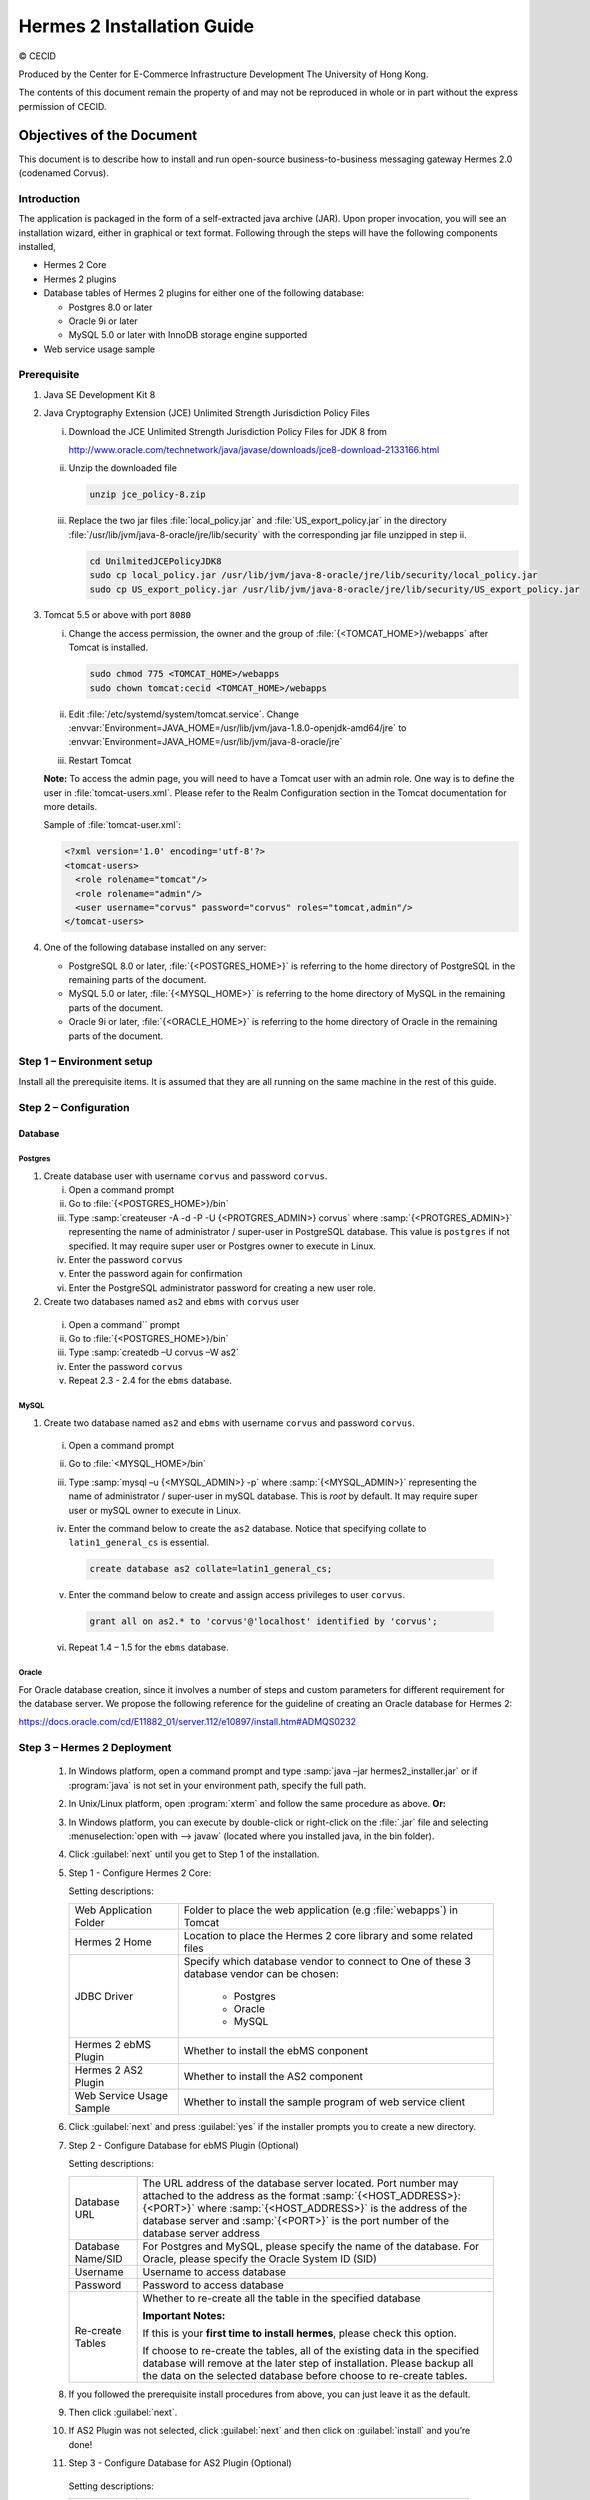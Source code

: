 Hermes 2 Installation Guide
===========================

© CECID

Produced by the Center for E-Commerce Infrastructure Development The University of Hong Kong.

The contents of this document remain the property of and may not be reproduced in whole or in part without the express permission of CECID.


Objectives of the Document
--------------------------
This document is to describe how to install and run open-source business-to-business messaging gateway Hermes 2.0 (codenamed Corvus).

Introduction
^^^^^^^^^^^^

The application is packaged in the form of a self-extracted java archive (JAR). Upon proper invocation, you will see an installation wizard, either in graphical or text format. Following through the steps will have the following components installed,

* Hermes 2 Core
* Hermes 2 plugins
* Database tables of Hermes 2 plugins for either one of the following database:
  
  * Postgres 8.0 or later
  * Oracle 9i or later
  * MySQL 5.0 or later with InnoDB storage engine supported
* Web service usage sample


Prerequisite
^^^^^^^^^^^^
1. Java SE Development Kit 8
#. Java Cryptography Extension (JCE) Unlimited Strength Jurisdiction Policy Files 

   i. Download the JCE Unlimited Strength Jurisdiction Policy Files for JDK 8 from 

      http://www.oracle.com/technetwork/java/javase/downloads/jce8-download-2133166.html

   #. Unzip the downloaded file

      .. code:: sh

        unzip jce_policy-8.zip
      
   #. Replace the two jar files :file:`local_policy.jar` and :file:`US_export_policy.jar` in the directory :file:`/usr/lib/jvm/java-8-oracle/jre/lib/security` with the corresponding jar file unzipped in step ii.

      .. code:: sh

        cd UnilmitedJCEPolicyJDK8
        sudo cp local_policy.jar /usr/lib/jvm/java-8-oracle/jre/lib/security/local_policy.jar
        sudo cp US_export_policy.jar /usr/lib/jvm/java-8-oracle/jre/lib/security/US_export_policy.jar

#. Tomcat 5.5 or above with port :literal:`8080` 

   i. Change the access permission, the owner and the group of :file:`{<TOMCAT_HOME>}/webapps` after Tomcat is installed.

      .. code:: sh

        sudo chmod 775 <TOMCAT_HOME>/webapps
        sudo chown tomcat:cecid <TOMCAT_HOME>/webapps

   #. Edit :file:`/etc/systemd/system/tomcat.service`. Change :envvar:`Environment=JAVA_HOME=/usr/lib/jvm/java-1.8.0-openjdk-amd64/jre` to :envvar:`Environment=JAVA_HOME=/usr/lib/jvm/java-8-oracle/jre`
   #. Restart Tomcat

   **Note:**  To access the admin page, you will need to have a Tomcat user with an admin role.  One way is to define the user in :file:`tomcat-users.xml`.  Please refer to the Realm Configuration section in the Tomcat documentation for more details.

   Sample of :file:`tomcat-user.xml`:

   .. code-block:: xml

      <?xml version='1.0' encoding='utf-8'?>
      <tomcat-users>
        <role rolename="tomcat"/>
        <role rolename="admin"/>
        <user username="corvus" password="corvus" roles="tomcat,admin"/>
      </tomcat-users>

#. One of the following database installed on any server:

   * PostgreSQL 8.0 or later, :file:`{<POSTGRES_HOME>}` is referring to the home directory of PostgreSQL in the remaining parts of the document.
   * MySQL 5.0 or later, :file:`{<MYSQL_HOME>}` is referring to the home directory of MySQL in the remaining parts of the document.
   * Oracle 9i or later, :file:`{<ORACLE_HOME>}` is referring to the home directory of Oracle in the remaining parts of the document.

Step 1 – Environment setup
^^^^^^^^^^^^^^^^^^^^^^^^^^
Install all the prerequisite items. It is assumed that they are all running on the same machine in the rest of this guide.

Step 2 – Configuration
^^^^^^^^^^^^^^^^^^^^^^
Database
""""""""

Postgres
````````

#. Create database user with username :literal:`corvus` and password :literal:`corvus`.

   i. Open a command prompt
   #. Go to :file:`{<POSTGRES_HOME>}/bin`
   #. Type :samp:`createuser -A -d -P -U {<PROTGRES_ADMIN>} corvus` where :samp:`{<PROTGRES_ADMIN>}` representing the name of administrator / super-user in PostgreSQL database. This value is :literal:`postgres` if not specified. It may require super user or Postgres owner to execute in Linux.
   #. Enter the password :literal:`corvus`
   #. Enter the password again for confirmation
   #. Enter the PostgreSQL administrator password for creating a new user role.

#. Create two databases named :literal:`as2` and :literal:`ebms` with :literal:`corvus` user

  i. Open a command`` prompt
  #. Go to :file:`{<POSTGRES_HOME>}/bin`
  #. Type :samp:`createdb –U corvus –W as2`
  #. Enter the password :literal:`corvus`
  #. Repeat 2.3 - 2.4 for the :literal:`ebms` database.

MySQL
`````

1. Create two database named :literal:`as2` and :literal:`ebms` with username :literal:`corvus` and password :literal:`corvus`.

  i. Open a command prompt
  #. Go to :file:`<MYSQL_HOME>/bin`
  #. Type :samp:`mysql –u {<MYSQL_ADMIN>} -p` where :samp:`{<MYSQL_ADMIN>}` representing the name of administrator / super-user in mySQL database. This is *root* by default. It may require super user or mySQL owner to execute in Linux.
  #. Enter the command below to create the :literal:`as2` database. Notice that specifying collate to :literal:`latin1_general_cs` is essential.
    
     .. code-block:: sql

        create database as2 collate=latin1_general_cs;
     
  #. Enter the command below to create and assign access privileges to user :literal:`corvus`. 

     .. code-block:: sql

        grant all on as2.* to 'corvus'@'localhost' identified by 'corvus';
     
  #. Repeat 1.4 – 1.5 for the :literal:`ebms` database.

Oracle
``````

For Oracle database creation, since it involves a number of steps and custom parameters for different requirement for the database server. We propose the following reference for the guideline of creating an Oracle database for Hermes 2:

https://docs.oracle.com/cd/E11882_01/server.112/e10897/install.htm#ADMQS0232

Step 3 – Hermes 2 Deployment
^^^^^^^^^^^^^^^^^^^^^^^^^^^^

  1. In Windows platform, open a command prompt and type :samp:`java –jar hermes2_installer.jar` or if :program:`java` is not set in your environment path, specify the full path.
  #. In Unix/Linux platform, open :program:`xterm` and follow the same procedure as above.
     **Or:**
  #. In Windows platform, you can execute by double-click or right-click on the :file:`.jar` file and selecting :menuselection:`open with --> javaw` (located where you installed java, in the bin folder).
     
     .. image:: _static/images/3-4-1-hermes-2-0-opensource-installer.jpeg
  #. Click :guilabel:`next` until you get to Step 1 of the installation.
  #. Step 1 - Configure Hermes 2 Core:

     .. image:: _static/images/3-4-1-step-1-configure-hermes-2-core.png
     .. image:: _static/images/3-4-1-step-1-h2o-installer.jpeg

     Setting descriptions:

     +-----------------------------------+---------------------------------------------------------------------+
     | Web Application Folder            | Folder to place the web application (e.g :file:`webapps`) in Tomcat |
     +-----------------------------------+---------------------------------------------------------------------+
     | Hermes 2 Home                     | Location to place the Hermes 2 core library and some related files  |
     +-----------------------------------+---------------------------------------------------------------------+
     | JDBC Driver                       | Specify which database vendor to connect to                         |
     |                                   | One of these 3 database vendor can be chosen:                       |
     |                                   |                                                                     | 
     |                                   |   * Postgres                                                        |
     |                                   |   * Oracle                                                          |
     |                                   |   * MySQL                                                           |
     +-----------------------------------+---------------------------------------------------------------------+
     | Hermes 2 ebMS Plugin              | Whether to install the ebMS conponent                               |
     +-----------------------------------+---------------------------------------------------------------------+
     | Hermes 2 AS2 Plugin               | Whether to install the AS2 component                                |
     +-----------------------------------+---------------------------------------------------------------------+
     | Web Service Usage Sample          | Whether to install the sample program of web service client         |
     +-----------------------------------+---------------------------------------------------------------------+

  6. Click :guilabel:`next` and press :guilabel:`yes` if the installer prompts you to create a new directory.

  7. Step 2 - Configure Database for ebMS Plugin (Optional)
  
     .. image:: _static/images/3-4-1-step-2-configure-database-for-ebms-plugin.png
     .. image:: _static/images/3-4-1-step-2-h2o-installer.jpeg


     Setting descriptions:
     
     +-------------------+-------------------------------------------------------------------------------------------------------------------------------------------------------------------------------------------------------------------------------------------------------------------------------------+
     | Database URL      | The URL address of the database server located. Port number may attached to the address as the format :samp:`{<HOST_ADDRESS>}:{<PORT>}` where :samp:`{<HOST_ADDRESS>}` is the address of the database server and :samp:`{<PORT>}` is the port number of the database server address |
     +-------------------+-------------------------------------------------------------------------------------------------------------------------------------------------------------------------------------------------------------------------------------------------------------------------------------+
     | Database Name/SID | For Postgres and MySQL, please specify the name of the database. For Oracle, please specify the Oracle System ID (SID)                                                                                                                                                              |
     +-------------------+-------------------------------------------------------------------------------------------------------------------------------------------------------------------------------------------------------------------------------------------------------------------------------------+
     | Username          | Username to access database                                                                                                                                                                                                                                                         |
     +-------------------+-------------------------------------------------------------------------------------------------------------------------------------------------------------------------------------------------------------------------------------------------------------------------------------+
     | Password          | Password to access database                                                                                                                                                                                                                                                         |
     +-------------------+-------------------------------------------------------------------------------------------------------------------------------------------------------------------------------------------------------------------------------------------------------------------------------------+
     | Re-create Tables  | Whether to re-create all the table in the specified database                                                                                                                                                                                                                        | 
     |                   |                                                                                                                                                                                                                                                                                     |
     |                   |                                                                                                                                                                                                                                                                                     |
     |                   | **Important Notes:**                                                                                                                                                                                                                                                                |
     |                   |                                                                                                                                                                                                                                                                                     |
     |                   | If this is your **first time to install hermes**, please check this option.                                                                                                                                                                                                         |
     |                   |                                                                                                                                                                                                                                                                                     |
     |                   | If choose to re-create the tables, all of the existing data in the specified database will remove at the later step of installation. Please backup all the data on the selected database before choose to re-create tables.                                                         |
     |                   |                                                                                                                                                                                                                                                                                     |
     +-------------------+-------------------------------------------------------------------------------------------------------------------------------------------------------------------------------------------------------------------------------------------------------------------------------------+

  8. If you followed the prerequisite install procedures from above, you can just leave it as the default.

  9. Then click :guilabel:`next`.

  10. If AS2 Plugin was not selected, click :guilabel:`next` and then click on :guilabel:`install` and you’re done!

  11. Step 3 - Configure Database for AS2 Plugin (Optional)

      .. image:: _static/images/3-4-1-step-3-configure-database-for-as2-plugin.png
      .. image:: _static/images/3-4-1-step-3-h2o-installer.jpeg

     Setting descriptions:

     +---------------------+-------------------------------------------------------------------------------------------------------------------------------------------------------------------------------------------------------------------------------------------------------------------------------------+
     | Database URL        | The URL address of the database server located. Port number may attached to the address as the format :samp:`{<HOST_ADDRESS>}:{<PORT>}` where :samp:`{<HOST_ADDRESS>}` is the address of the database server and :samp:`{<PORT>}` is the port number of the database server address |
     +---------------------+-------------------------------------------------------------------------------------------------------------------------------------------------------------------------------------------------------------------------------------------------------------------------------------+
     | Database Name / SID | For Postgres and MySQL, please specify the name of the database. For Oracle, please specify the Oracle System ID (SID)                                                                                                                                                              |
     +---------------------+-------------------------------------------------------------------------------------------------------------------------------------------------------------------------------------------------------------------------------------------------------------------------------------+
     | Username            | Username to access database                                                                                                                                                                                                                                                         |
     +---------------------+-------------------------------------------------------------------------------------------------------------------------------------------------------------------------------------------------------------------------------------------------------------------------------------+
     | Password            | Password to access database                                                                                                                                                                                                                                                         |
     +---------------------+-------------------------------------------------------------------------------------------------------------------------------------------------------------------------------------------------------------------------------------------------------------------------------------+
     | AS2 Plugin          | AS2: Original AS2 plugin certified by Drummond Group Inc.                                                                                                                                                                                                                           |
     +---------------------+-------------------------------------------------------------------------------------------------------------------------------------------------------------------------------------------------------------------------------------------------------------------------------------+
     |                     | AS2 Plus: Built based on AS2 plugin with new/enhanced features.                                                                                                                                                                                                                     |
     +---------------------+-------------------------------------------------------------------------------------------------------------------------------------------------------------------------------------------------------------------------------------------------------------------------------------+
     | Re-create Tables    | Whether to re-create all the table in the specified database                                                                                                                                                                                                                        |
     |                     |                                                                                                                                                                                                                                                                                     |
     |                     |                                                                                                                                                                                                                                                                                     |
     |                     |                                                                                                                                                                                                                                                                                     |
     |                     | **Important Notes:**                                                                                                                                                                                                                                                                |
     |                     |                                                                                                                                                                                                                                                                                     |
     |                     | If this is your **first time to install hermes**, pleas check this option.                                                                                                                                                                                                          |
     |                     |                                                                                                                                                                                                                                                                                     |
     |                     | If you purposely switch your plugin from AS2 to AS2 Plus, or versus. We highly recommend you **check this option**.                                                                                                                                                                 |
     |                     |                                                                                                                                                                                                                                                                                     |
     |                     | If choose to re-create the tables, all of the existing data on the specified database will remove at the later step of installation. Please backup all the data on the selected database before choose to re-create tables.                                                         |
     +---------------------+-------------------------------------------------------------------------------------------------------------------------------------------------------------------------------------------------------------------------------------------------------------------------------------+

  12. If you followed the prerequisite install procedures from above, you can just leave it as the default.

  13. Then click :guilabel:`next` and then click on :guilabel:`install` and you're done!

Step 4 – Start Hermes 2
^^^^^^^^^^^^^^^^^^^^^^^

Check list:

1. Java 2 SDK 5.0 or above with Java Cryptography Extension (JCE) Unlimited Strength Jurisdiction Policy Files 5.0.

2. Apache Tomcat 5.5 or above Servlet/JSP Container

3. Database server is running with ebMS/AS2 database instance and tables created.

4. If you are running Unix/Linux, make sure that at least read permissions are set to the core directory and read/write for AS2 repository directory in Hermes 2 Home.

5. Start Tomcat.

6. To verify Hermes 2 is running, access the following URL from browser.

    http://localhost:8080/corvus/home

   Welcome page should be displayed as below:

   .. image:: _static/images/3-5-step-4-welcome-page.jpeg

7. To access the admin page, go to the following URL. The login user / password is the same as the Tomcat user with admin privileges specified in Section 3.2.

    http://localhost:8080/corvus/admin/home

8. Once you have gained access to the admin page, you should see the Hermes 2 Administration Console page like this:

   .. image:: _static/images/3-5-step-4-administration-console-page.png

That's it! Your Hermes 2 should now be up and running. You can test your setup by running our web service usage sample in Section!.


Partnership Maintenance and Web Service Usage Sample
-------------------------------------------------------

A tool kit called *Web Service Usage Sample* was installed under Hermes 2, :file:`{<HERMES2_HOME>}/sample` folder. It contains tools to test the installed Hermes, demonstrate messaging flow and provided a set of sample code for user to write web service client application to connect to the Hermes 2.

Directory Organization
^^^^^^^^^^^^^^^^^^^^^^

+---------------------------------------+-----------------------------------------------------------------------------------------------------------------------------------------------------+
| Directory / File                      | Description                                                                                                                                         |
+=======================================+=====================================================================================================================================================+
| :file:`config/*`                      | Contains the configuration file for the sample programs. The folders inside this directory contain related files for specific sample program.       |
+---------------------------------------+-----------------------------------------------------------------------------------------------------------------------------------------------------+
| :file:`config/ebms-partnership.xml`   | These two files contain the setting of the partnership for ebMS and AS2 commonly used by sample programs.                                           |
| and                                   |                                                                                                                                                     |
| :file:`config/as2-partnership.xml`    |                                                                                                                                                     |
+---------------------------------------+-----------------------------------------------------------------------------------------------------------------------------------------------------+
| :file:`logs/*`                        | A set of logs contains the output from each sample program.                                                                                         |
+---------------------------------------+-----------------------------------------------------------------------------------------------------------------------------------------------------+
| :file:`lib/*`                         | The library files required for the sample programs.                                                                                                 |
+---------------------------------------+-----------------------------------------------------------------------------------------------------------------------------------------------------+
| :file:`*.bat` / :file:`*.sh`          | The scripts for executing the sample programs.                                                                                                      |
+---------------------------------------+-----------------------------------------------------------------------------------------------------------------------------------------------------+

Preparation
^^^^^^^^^^^

Windows environment
"""""""""""""""""""

1. Set environment variable :envvar:`JAVA_HOME` to the directory installed the java.

UNIX environment
""""""""""""""""

1. Set environment variable :envvar:`JAVA_HOME` to the directory installed the java.
#. Change the permission of all shell-script files to :literal:`755` by the following command.
   
   .. code:: sh

      sudo chmod 755 *.sh

#. Change the owner and the group of :file:`{<HERMES2_HOME>}` and :file:`{<TOMCAT_HOME>}/webapps/corvus` by the following commands.

   .. code:: sh

      sudo chown -R tomcat:cecid <HERMES2_HOME>
      sudo chown -R tomcat:cecid <TOMCAT_HOME>/webapps/corvus

Partnership Maintenance
^^^^^^^^^^^^^^^^^^^^^^^

Users need to define a *Partnership*, which contains the relationship of messaging in transport level between a sender and a recipient. It is required to specify the *Partnership* in sender the recipient.

A web service sample program is provided to manage *Partnership* (to add, update or delete). The partnership configuration for AS2/ebMS loopback test is placed in :file:`{HERMES2_HOME}/sample/config/as2(ebms)-partnership.xml`.

Usage:

+------------------------------+----------------------------------------------------------+
| :program:`as2-partnership` / | Maintain a specified AS2 / ebMS partnership in Hermes 2. |
| :program:`ebms-partnership`  |                                                          |
+------------------------------+----------------------------------------------------------+

.. _4.3.1:

Creating AS2 Partnership
""""""""""""""""""""""""

To create the partnership required to perform the AS2 messaging loopback test using Web Service Usage Sample in next step, you just need to execute the command :program:`as2-partnership`.

**Or:**

Access http://localhost:8080/corvus/admin/as2/partnership to configure the partnership manually. Below is a simple loop-back configuration sample.

.. image:: _static/images/4-3-1-create-as2-partnership.png


+-------------------------------+------------------------------------------------+
| Partnership ID                | :literal:`as2-loopback`                        |
+-------------------------------+------------------------------------------------+
| AS2 From                      | :literal:`as2loopback`                         |
+-------------------------------+------------------------------------------------+
| AS2 To                        | :literal:`as2loopback`                         |
+-------------------------------+------------------------------------------------+
| Disabled                      | :guilabel:`No`                                 |
+-------------------------------+------------------------------------------------+
| Subject                       | none                                           |
+-------------------------------+------------------------------------------------+
| Recipient Address             | http://127.0.0.1:8080/corvus/httpd/as2/inbound |
+-------------------------------+------------------------------------------------+
| Hostname Verified in SSL?     | :guilabel:`No`                                 |
+-------------------------------+------------------------------------------------+
| Request Receipt?              | :guilabel:`No`                                 |
+-------------------------------+------------------------------------------------+
| Signed Receipt?               | :guilabel:`No`                                 |
+-------------------------------+------------------------------------------------+
| Asynchronous Receipt?         | :guilabel:`No`                                 |
+-------------------------------+------------------------------------------------+
| Receipt Return URL            | http://127.0.0.1:8080/corvus/httpd/as2/inbound |
+-------------------------------+------------------------------------------------+
| Message Compression Required? | :guilabel:`No`                                 |
+-------------------------------+------------------------------------------------+
| Message Signing Required?     | :guilabel:`No`                                 |
+-------------------------------+------------------------------------------------+
| Signing Algorithm             | :guilabel:`sha1`                               |
+-------------------------------+------------------------------------------------+
| Message Encryption Required?  | :guilabel:`No`                                 |
+-------------------------------+------------------------------------------------+
| Encryption Algorithm          | :guilabel:`rc2`                                |
+-------------------------------+------------------------------------------------+
| Certificate For Encryption    | none                                           |
+-------------------------------+------------------------------------------------+
| MIC Algorithm                 | :guilabel:`sha1`                               |
+-------------------------------+------------------------------------------------+
| Maximum Retries               | :literal:`1`                                   |
+-------------------------------+------------------------------------------------+
| Retry Interval (ms)           | :literal:`30000`                               |
+-------------------------------+------------------------------------------------+
| Message Signature Enforced?   | :guilabel:`No`                                 |
+-------------------------------+------------------------------------------------+
| Message Encryption Enforced?  | :guilabel:`No`                                 |
+-------------------------------+------------------------------------------------+
| Certificate For Verification  | none                                           |
+-------------------------------+------------------------------------------------+

Creating AS2 Plus Partnership
"""""""""""""""""""""""""""""

Please reference the procedures of `Creating AS2 Partnership`_ to create AS2 Plus partnership.

Creating ebMS Partnership
"""""""""""""""""""""""""

To create the partnership required to perform the ebMS messaging loopback test using Web Service Usage Sample in next step, you need to execute the command :program:`ebms-partnership`.

**Or:**

Access http://localhost:8080/corvus/admin/ebms/partnership to configure the partnership manually. Below is a simple loop-back configuration sample.

  .. image:: _static/images/4-3-3-ebms-plugin.png

+----------------------------------+-------------------------------------------------+
| Partnership ID                   | :literal:`ebms-loopback`                        |
+----------------------------------+-------------------------------------------------+
| CPA ID                           | :literal:`cpaid`                                |
+----------------------------------+-------------------------------------------------+
| Service                          | http://localhost:8080/corvus/httpd/ebms/inbound |
+----------------------------------+-------------------------------------------------+
| Action                           | :literal:`action`                               |
+----------------------------------+-------------------------------------------------+
| Disabled                         | :guilabel:`No`                                  |
+----------------------------------+-------------------------------------------------+
| Transport Endpoint               | http://localhost:8080/corvus/httpd/ebms/inbound |
+----------------------------------+-------------------------------------------------+
| Hostname Verified in SSL?        | :guilabel:`No`                                  |
+----------------------------------+-------------------------------------------------+
| Sync Reply Mode                  | :guilabel:`none`                                |
+----------------------------------+-------------------------------------------------+
| Acknowledgement Requested        | :guilabel:`never`                               |
+----------------------------------+-------------------------------------------------+
| Acknowledgement Signed Requested | :guilabel:`never`                               |
+----------------------------------+-------------------------------------------------+
| Duplicate Elimination            | :guilabel:`never`                               |
+----------------------------------+-------------------------------------------------+
| Message Order                    | :guilabel:`NotGuaranteed`                       |
+----------------------------------+-------------------------------------------------+
| Signing Required?                | :guilabel:`No`                                  |
+----------------------------------+-------------------------------------------------+
| Encryption Required? (Mail Only) | :guilabel:`No`                                  |
+----------------------------------+-------------------------------------------------+
| Certificate For Encryption       | none                                            |
+----------------------------------+-------------------------------------------------+
| Maximum Retries                  | :literal:`1`                                    |
+----------------------------------+-------------------------------------------------+
| Retry Interval (ms)              | :literal:`30000`                                |
+----------------------------------+-------------------------------------------------+
| Certificate For Verification     | none                                            |
+----------------------------------+-------------------------------------------------+

.. _4.4:

Web Service Usage Sample Flow
^^^^^^^^^^^^^^^^^^^^^^^^^^^^^

In order to validate the installation of Hermes 2, a web service usage sample program is provided. It can be simply executed by running the following command in a command prompt.

Usage:

+--------------------------+---------------------------------------------------------------------------------------------------------------------------------------------------------------------------------------------------------------------------------------------------------------------------------------------------+
| :program:`as2-send` /    | Send a AS2 / ebMS message to the local Hermes 2. installed                                                                                                                                                                                                                                        |
| :program:`ebms-send`     |                                                                                                                                                                                                                                                                                                   |
+--------------------------+---------------------------------------------------------------------------------------------------------------------------------------------------------------------------------------------------------------------------------------------------------------------------------------------------+
| :program:`as2-history` / | Show the message history in the Hermes 2. This program will list the inbox and outbox message stored in the Hermes 2 data storage. User can view the details of inbox and outbox. For inbox message, user can also download the payload received in the Hermes 2 repository, if it is available.  |
| :program:`ebms-history`  |                                                                                                                                                                                                                                                                                                   |
+--------------------------+---------------------------------------------------------------------------------------------------------------------------------------------------------------------------------------------------------------------------------------------------------------------------------------------------+

In order to test whether the Hermes 2 are installed success or not, we suggest to run sample programs in following steps:

1. Add a partnership by running :program:`ebms-partnership` / :program:`as2-partnership`.

2. Send message to the local Hermes 2 by running :program:`ebms-send` / :program:`as2-send`.

3. Check the status of sent message by running :program:`ebms-history` / :program:`as2-history` and select the message from outbox.

4. Check the received message by running :program:`ebms-history` / :program:`as2-history` and select the message from inbox, download the payload.

AS2 Web Service Usage Sample
""""""""""""""""""""""""""""

You are required to execute `Creating AS2 Partnership`_ successfully before executing the following AS2 web service usage sample. Next we illustrate the steps to run the test described in `Web Service Usage Sample Flow`_

Send message to the local Hermes 2 using the command :program:`as2-send`.

This program creates and sends the request attached with the payload named :file:`testpayload` under the directory :file:`/config/as2-send` to Hermes2.


Upon successful execution, you should be able to see the similar output shown as follow: 

.. code-block:: none

    ----------------------------------------------------
                    AS2 Message Sender
    ----------------------------------------------------
    Initialize Logger ...
    Importing AS2 sending parameters ... ./config/as2-send/as2- request.xml
    Importing AS2 partnership parameters ... ./config/as2- partnership.xml
    Initialize AS2 message sender...
    Adding payload in the AS2 message...
    Sending AS2 sending request ...

                       Sending Done:
    ----------------------------------------------------
    New message id: 20080722-133931-01300@127.0.1.1
    Please view log for details ..

Check the sent message using the command :program:`as2-history`.

This program retrieves the list of sent/received message from Hermes 2. 

.. code-block:: none

    ----------------------------------------------------
           AS2 Message History Web Service Client
    ----------------------------------------------------
    Initialize Logger ...
    Importing AS2 config parameters ... ./config/as2-history/as2- request.xml
    Initialize AS2 messsage history queryer ...
    Sending AS2 message history query request ...
    
                        Sending Done:
    ----------------------------------------------------
               AS2 Message that are matched
    ----------------------------------------------------
    No. of message: 2
    0 | Message id : 20080722-133931-01300@127.0.1.1
    1 | Message id : 20080722-133931-01300@127.0.1.1
    MessageBox: outbox
    MessageBox: inbox
    ----------------------------------------------------
    Select message (0 - 1), -1 to exit:


Enter :literal:`0` to check the sent message, the screen silimiar as following will show: 

.. code-block:: none

    Select message (0 - 1), -1 to exit: 0
    Query Message ID          : 20080722-133931-01300@127.0.1.1 
    Query Message Status      : DL 
    Query Message Status Desc : null 
    ACK Message ID            : null 
    ACK Message Status        : null 
    ACK Message Status Desc   : null


Check the received message, download the payload

From the select message screen of :program:`as2-history`, enter 1 to select the inbox message, then it will prompt for *Please provide the folder to store the payload(s):*, press enter to save in the current folder. Then there should be a file named :file:`as2.{<timestamp>}@127.0.1.1.Payload.0`, where :file:`{<timestamp>}` is the time you just execute :program:`as2-send` before. Open that file and you will see the follow content:

  .. image:: _static/images/4-4-1-smaple-message.png

Finally, the test for AS2 plugin installation has been done after executed the above steps successfully.

ebMS Web Service Usage Sample
"""""""""""""""""""""""""""""

You are required to execute `Creating AS2 Plus Partnership`_ successfully before executing the following ebMS web service usage sample. Next we illustrate the steps to run the test described in `Web Service Usage Sample Flow`_

Send message to the local Hermes 2 server using the command :program:`ebms-send`.

This program creates and sends the request attached with the payload named :file:`testpayload` under the directory :file:`/config/ebms-send` to Hermes2.

Upon successful execution, you should be able to see the similar output shown in following:

.. code-block:: none

    ----------------------------------------------------
               EbMS sender web service client           
    ----------------------------------------------------
    Initialize Logger ...
    Importing xml
    Importing l
    ebMS sending parameters ... ./config/ebms-send/ebms-request.
    ebMS partnership parameters ... ./config/ebms-partnership.xml
    Initialize ebMS web service client...
    Adding
    Sending
    payload in the ebMS message...
    ebMS sending request ...
    
                        Sending Done:
    ----------------------------------------------------
    New message id: 20080722-143157-97302@127.0.1.1
    Please view log for details ..

Check the sent message using the command :program:`ebms-history`.

This program retrieves the list of sent/received message from Hermes 2.

.. code-block:: none

    ----------------------------------------------------
               EbMS Message History Queryer
    ----------------------------------------------------
    Initialize Logger ...
    Importing ebMS config parameters ... ./config/ebms-history/ebms-request.xml
    Initialize ebMS messsage history queryer ...
    Sending ebMS message history query request ...
    
                        Sending Done:
    ----------------------------------------------------
                 EbMS Message Query Result             
    ----------------------------------------------------
    0   | Message id : 20080722-143157-97302@127.0.1.1 | MessageBox: outbox
    1   | Message id : 20080722-143157-97302@127.0.1.1 | MessageBox: inbox
    ----------------------------------------------------
    Select message (0 - 1), -1 to exit:

Enter :literal:`0` to check the sent message, the screen similar as follow will show: 

.. code-block:: none

                        Sending Done:
    ----------------------------------------------------
    Query Message ID          : 20080722-143157-97302@127.0.1.1
    Query Message Status      : DL
    Query Message Status Desc : Message was sent.
    ACK Message ID            : null
    ACK Message Status        : null
    ACK Message Status Desc   : null
    ----------------------------------------------------
    Please view log for details..

Check the received message, download the payload

From the select message screen of :program:`ebms-history`, enter :literal:`1` to select the inbox message, then it will prompt for *Please provide the folder to store the payload(s):*, press enter to save in the current folder. Then there should a file named :file:`ebms.{<timestamp>}@127.0.1.1.Payload.0`, where :file:`{<timestamp>}` is the time you just execute :program:`ebms-send` before. Open that file and you will see the following content:

Finally, the test for ebMS plugin installation has been done after executed the above steps successfully.

  .. image:: _static/images/4-4-1-smaple-message.png


Configuration for Secure Messaging & Secure Channel
---------------------------------------------------

In order to store private key for message signing, keystore is needed. Under current implementation, only PKCS12 keystore is supported. If you are running Hermes Installer, there are keystore files put under folder called :file:`security` under both ebMS and AS2/AS2 Plus plugins.

Message Signing
^^^^^^^^^^^^^^^

To enable message signing, please configure the plugin with corresponding keystore. A default keystore setting are set through the installer. Or make a new customized keystore. To learn more about generating a keystore, please refer to :ref:`generate-cert`.

Sender Setting for Message Signing
""""""""""""""""""""""""""""""""""

To instruct Hermes to perform message signing with correct private-key, the corresponding Keystore Manager should be configured with correct parameters.

ebMS Sender-SideSetting
```````````````````````

Open the configuration file named :file:`ebms.module.xml` which is placed in the :file:`conf` folder of ebMS plugin. A component named :code:`keystore-manager-for-signature` is defined to manage the keystore.


  .. code-block:: xml

    <component id="keystore-manager-for-signature"
               name="Key Store Manager for Digital Signature">
      <class>hk.hku.cecid.piazza.commons.security.KeyStoreManager</class>
        <parameter name="keystore-location"
                   value="/corvus/plugins/hk.hku.cecid.ebms/security/corvus.p12" />
        <parameter name="keystore-password" value="password" />
        <parameter name="key-alias" value="corvus" />
        <parameter name="key-password" value="password" />
        <parameter name="keystore-type" value="PKCS12" />
        <parameter name="keystore-provider"
                   value="org.bouncycastle.jce.provider.BouncyCastleProvider" />
    </component>

AS2/AS2 Plus Sender-Side Setting
````````````````````````````````

Open the configuration file named :file:`as2.module.core.xml`, which is placed in the conf folder of AS2/AS2 Plus plugin. A component named :code:`keystore-manager` is defined to manage the keystore.

  .. code-block:: xml

    <component id="keystore-manager" name=" AS2 Key Store Manager">
      <class>hk.hku.cecid.piazza.commons.security.KeyStoreManager</class>
      <parameter name="keystore-location" value="corvus.p12" />
      <parameter name="keystore-password" value="password" />
      <parameter name="key-alias" value="corvus" />
      <parameter name="key-password" value="password" />
      <parameter name="keystore-type" value="PKCS12" />
      <parameter name="keystore-provider"
                 value="org.bouncycastle.jce.provider.BouncyCastleProvider" />
    </component>

Here are the descriptions of the parameters.

+-------------------+--------------------------------------------------------------------------------------------------------+
| keystore-location | Absolute file path pointed to keystore file.                                                           |
+-------------------+--------------------------------------------------------------------------------------------------------+
| keystore-password | Pass phrase to get access to keystore.                                                                 |
+-------------------+--------------------------------------------------------------------------------------------------------+
| key-alias         | Name of the private key stored.                                                                        |
+-------------------+--------------------------------------------------------------------------------------------------------+
| key-password      | Pass phrase to retrieve the private key. (**PKCS12** standard: key-password is equal to key-password)  |
+-------------------+--------------------------------------------------------------------------------------------------------+
| keystore-type     | The type of the keystore. **PKCS12** (MUST)                                                            |
+-------------------+--------------------------------------------------------------------------------------------------------+
| keystore-provider | The class provider to handle the keystore. :code:`org.bouncycastle.jce.provider.BouncyCastleProvider`  |
+-------------------+--------------------------------------------------------------------------------------------------------+


Receiver Setting for Message Signing
""""""""""""""""""""""""""""""""""""

For receiver to verify the signature, a public certificate should be provided by the sender through the partnership maintenance page.

  .. image:: _static/images/5-1-2-1.png

After that, set the value of :guilabel:`Signing Required` to :literal:`true`. For detail setting of the partnership, please refer to :doc:`AS2_configuration` or :doc:`ebMS_configuration`.

  .. image:: _static/images/5-1-2-2.png

Message Tranfer with Secure Channel
^^^^^^^^^^^^^^^^^^^^^^^^^^^^^^^^^^^

To further ensure security of message transfer, secure channel is preferable. For more detail on the configuration that have to do, please see :ref:`send-message-using-https`.

FAQ
---

Hermes 2 Deployment
^^^^^^^^^^^^^^^^^^^

Q1. The :file:`corvus.log` shows:

   .. code::
      
      hk.hku.cecid.piazza.commons.spa.PluginException: Error in processing activation by handler:
      hk.hku.cecid.ebms.spa.EbmsProcessor which is caused by java.io.IOException: exception decrypting data - java.lang.SecurityException: Unsupported keysize or algorithm parameters

A1. Please check whether the Java 2 SDK is patched by JCE or not.

Q2. Some log files show the following error: :code:`hk.hku.cecid.piazza.commons.dao.DAOException: Unable to begin transaction.`

A2. Please check whether:

    PostgreSQL OR MySQL OR Oracle was installed properly.

    **And:**

    Check the following file(s):

    For AS2:

    :file:`plugins/hk.hku.cecid.edi.as2/conf/hk/hku/cecid/edi/as2/conf/as2.module.core.xml` under Hermes 2 installation directory. There have a tag named :code:`parameter` with attribute :code:`name=url` and check the :code:`value` attribute to see whether it is reference to the correct server address. The format of the value attribute is the same as the JDBC connection string.

    For ebMS:

    :file:`plugins/hk.hku.cecid.ebms/conf/hk/hku/cecid/ebms/spa/conf/ebms.module.xml` under Hermes 2 installation directory. There have a tag named :code:`parameter` with attribute :code:`name=url` and check the :code:`value` attribute to see whether it is referenced to the correct server address. The format of the value attribute is the same as the JDBC connection string.

Web Service Usage Sample
^^^^^^^^^^^^^^^^^^^^^^^^

Q1. The following exception is thrown: :code:`Exception in thread "main" java.lang.UnsupportedClassVersionError: xxx (Unsupported major.minor version 49.0)`

A1. It is very likely you are using an incompatible java version. The web service usage sample requires J2SE 5.0 or above for running properly. In command prompt, enter :samp:`java –version` to see whether you are using J2SE 5.0 or above.

Q2. The following error occurs:

.. code-block:: none

   Sending ebMS/AS2 sending request ...
   java.net.ConnectException: Connection refused: connect

A2. Check whether the Application Container (Tomcat) has been started up or not.
